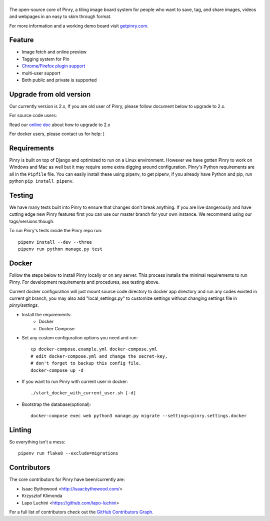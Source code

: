 |Pinry|
=======

The open-source core of Pinry, a tiling image board system for people
who want to save, tag, and share images, videos and webpages in an easy
to skim through format.

For more information and a working demo board visit `getpinry.com`_.

Feature
-----------------

- Image fetch and online preview
- Tagging system for Pin
- `Chrome/Firefox plugin support <https://github.com/winkidney/browser-pinry>`_
- multi-user support
- Both public and private is supported

Upgrade from old version
--------------------------

Our currently version is 2.x, If you are old user of Pinry,
please follow document below to upgrade to 2.x.

For source code users:

Read our `online doc <doc/upgrade_from_1.x.md>`_ about how to upgrade to 2.x

For docker users, please contact us for help: )

Requirements
------------

Pinry is built on top of Django and optimized to run on a Linux
environment. However we have gotten Pinry to work on Windows and Mac as
well but it may require some extra digging around configuration. Pinry's
Python requirements are all in the ``Pipfile`` file. You can easily install
these using pipenv, to get pipenv, if you already have Python and pip, run
python ``pip install pipenv``.


Testing
-------

We have many tests built into Pinry to ensure that changes don't break
anything. If you are live dangerously and have cutting edge new Pinry
features first you can use our master branch for your own instance. We
recommend using our tags/versions though.

To run Pinry's tests inside the Pinry repo run::

    pipenv install --dev --three
    pipenv run python manage.py test


Docker
------

Follow the steps below to install Pinry locally or on any server. This
process installs the minimal requirements to run Pinry. For development
requirements and procedures, see testing above.

Current docker configuration will just mount source code directory to
docker app directory and run any codes existed in current git branch,
you may also add "local_settings.py" to customize settings without
changing settings file in `pinry/settings`.

- Install the requirements:
    - Docker
    - Docker Compose

- Set any custom configuration options you need and run::

    cp docker-compose.example.yml docker-compose.yml
    # edit docker-compose.yml and change the secret-key,
    # don't forget to backup this config file.
    docker-compose up -d

- If you want to run Pinry with current user in docker::

    ./start_docker_with_current_user.sh [-d]

- Bootstrap the database(optional)::

    docker-compose exec web python3 manage.py migrate --settings=pinry.settings.docker


Linting
-------

So everything isn't a mess::

    pipenv run flake8 --exclude=migrations


Contributors
------------

The core contributors for Pinry have been/currently are:

* Isaac Bythewood <http://isaacbythewood.com/>
* Krzysztof Klimonda
* Lapo Luchini <https://github.com/lapo-luchini>

For a full list of contributors check out the `GitHub Contributors Graph`_.


.. Links

.. |Pinry| image:: https://raw.github.com/pinry/pinry/master/logo.png
.. _getpinry.com: http://getpinry.com/
.. _docker-pinry GitHub repository: https://github.com/pinry/docker-pinry
.. _GitHub Contributors Graph: https://github.com/pinry/pinry/graphs/contributors
